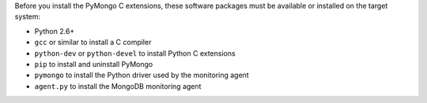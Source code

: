 Before you install the PyMongo C extensions, these software packages must be
available or installed on the target system:

- Python 2.6+
- ``gcc`` or similar to install a C compiler
- ``python-dev`` or ``python-devel`` to install Python C extensions
- ``pip`` to install and uninstall PyMongo
- ``pymongo`` to install the Python driver used by the monitoring agent
- ``agent.py`` to install the MongoDB monitoring agent
